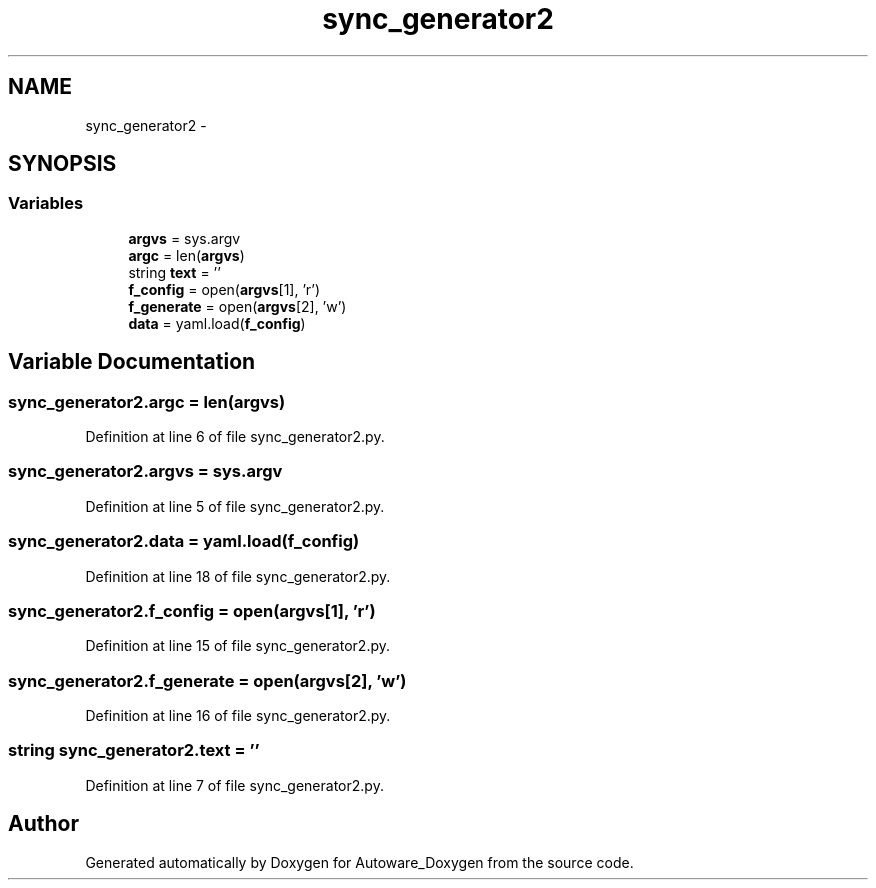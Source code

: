 .TH "sync_generator2" 3 "Fri May 22 2020" "Autoware_Doxygen" \" -*- nroff -*-
.ad l
.nh
.SH NAME
sync_generator2 \- 
.SH SYNOPSIS
.br
.PP
.SS "Variables"

.in +1c
.ti -1c
.RI "\fBargvs\fP = sys\&.argv"
.br
.ti -1c
.RI "\fBargc\fP = len(\fBargvs\fP)"
.br
.ti -1c
.RI "string \fBtext\fP = ''"
.br
.ti -1c
.RI "\fBf_config\fP = open(\fBargvs\fP[1], 'r')"
.br
.ti -1c
.RI "\fBf_generate\fP = open(\fBargvs\fP[2], 'w')"
.br
.ti -1c
.RI "\fBdata\fP = yaml\&.load(\fBf_config\fP)"
.br
.in -1c
.SH "Variable Documentation"
.PP 
.SS "sync_generator2\&.argc = len(\fBargvs\fP)"

.PP
Definition at line 6 of file sync_generator2\&.py\&.
.SS "sync_generator2\&.argvs = sys\&.argv"

.PP
Definition at line 5 of file sync_generator2\&.py\&.
.SS "sync_generator2\&.data = yaml\&.load(\fBf_config\fP)"

.PP
Definition at line 18 of file sync_generator2\&.py\&.
.SS "sync_generator2\&.f_config = open(\fBargvs\fP[1], 'r')"

.PP
Definition at line 15 of file sync_generator2\&.py\&.
.SS "sync_generator2\&.f_generate = open(\fBargvs\fP[2], 'w')"

.PP
Definition at line 16 of file sync_generator2\&.py\&.
.SS "string sync_generator2\&.text = ''"

.PP
Definition at line 7 of file sync_generator2\&.py\&.
.SH "Author"
.PP 
Generated automatically by Doxygen for Autoware_Doxygen from the source code\&.
